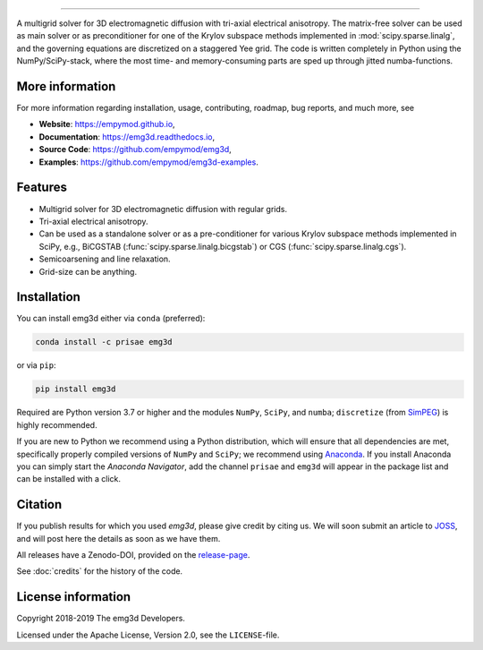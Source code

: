 .. image:: https://raw.githubusercontent.com/empymod/emg3d-logo/master/logo-emg3d-cut.png
   :target: https://empymod.github.io
   :alt: emg3d logo
   
----

.. image:: https://readthedocs.org/projects/emg3d/badge/?version=latest
   :target: http://emg3d.readthedocs.io/en/latest
   :alt: Documentation Status

.. sphinx-inclusion-marker

A multigrid solver for 3D electromagnetic diffusion with tri-axial electrical
anisotropy. The matrix-free solver can be used as main solver or as
preconditioner for one of the Krylov subspace methods implemented in
:mod:`scipy.sparse.linalg`, and the governing equations are discretized on a
staggered Yee grid. The code is written completely in Python using the
NumPy/SciPy-stack, where the most time- and memory-consuming parts are sped up
through jitted numba-functions.


More information
================
For more information regarding installation, usage, contributing, roadmap, bug
reports, and much more, see

- **Website**: https://empymod.github.io,
- **Documentation**: https://emg3d.readthedocs.io,
- **Source Code**: https://github.com/empymod/emg3d,
- **Examples**: https://github.com/empymod/emg3d-examples.


Features
========

- Multigrid solver for 3D electromagnetic diffusion with regular grids.
- Tri-axial electrical anisotropy.
- Can be used as a standalone solver or as a pre-conditioner for various Krylov
  subspace methods implemented in SciPy, e.g., BiCGSTAB
  (:func:`scipy.sparse.linalg.bicgstab`) or CGS
  (:func:`scipy.sparse.linalg.cgs`).
- Semicoarsening and line relaxation.
- Grid-size can be anything.


Installation
============

You can install emg3d either via ``conda`` (preferred):

.. code-block:: console

   conda install -c prisae emg3d

or via ``pip``:

.. code-block:: console

   pip install emg3d

Required are Python version 3.7 or higher and the modules ``NumPy``, ``SciPy``,
and ``numba``; ``discretize`` (from `SimPEG <https://simpeg.xyz>`_) is highly
recommended.

If you are new to Python we recommend using a Python distribution, which will
ensure that all dependencies are met, specifically properly compiled versions
of ``NumPy`` and ``SciPy``; we recommend using `Anaconda
<https://www.anaconda.com/download>`_. If you install Anaconda you can simply
start the *Anaconda Navigator*, add the channel ``prisae`` and ``emg3d`` will
appear in the package list and can be installed with a click.


Citation
========

If you publish results for which you used `emg3d`, please give credit by citing
us. We will soon submit an article to `JOSS <https://joss.theoj.org>`_, and
will post here the details as soon as we have them.

All releases have a Zenodo-DOI, provided on the `release-page
<https://github.com/empymod/emg3d/releases>`_.

See :doc:`credits` for the history of the code.


License information
===================

Copyright 2018-2019 The emg3d Developers.

Licensed under the Apache License, Version 2.0, see the ``LICENSE``-file.
